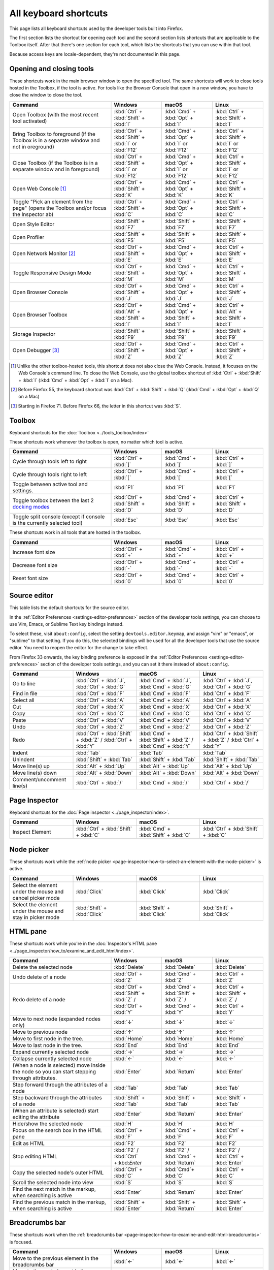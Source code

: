 ======================
All keyboard shortcuts
======================

This page lists all keyboard shortcuts used by the developer tools built into Firefox.

The first section lists the shortcut for opening each tool and the second section lists shortcuts that are applicable to the Toolbox itself. After that there's one section for each tool, which lists the shortcuts that you can use within that tool.

Because access keys are locale-dependent, they're not documented in this page.


.. |br| raw:: html

  <br/>


.. _keyboard-shortcuts-opening-and-closing-tools:

Opening and closing tools
*************************

These shortcuts work in the main browser window to open the specified tool. The same shortcuts will work to close tools hosted in the Toolbox, if the tool is active. For tools like the Browser Console that open in a new window, you have to close the window to close the tool.

.. list-table::
  :widths: 40 20 20 20
  :header-rows: 1

  * - **Command**
    - **Windows**
    - **macOS**
    - **Linux**

  * - Open Toolbox (with the most recent tool activated)
    - :kbd:`Ctrl` + :kbd:`Shift` + :kbd:`I`
    - :kbd:`Cmd` + :kbd:`Opt` + :kbd:`I`
    - :kbd:`Ctrl` + :kbd:`Shift` + :kbd:`I`

  * - Bring Toolbox to foreground (if the Toolbox is in a separate window and not in oreground)
    - :kbd:`Ctrl` + :kbd:`Shift` + :kbd:`I` or :kbd:`F12`
    - :kbd:`Cmd` + :kbd:`Opt` + :kbd:`I` or :kbd:`F12`
    - :kbd:`Ctrl` + :kbd:`Shift` + :kbd:`I` or :kbd:`F12`

  * - Close Toolbox (if the Toolbox is in a separate window and in foreground)
    - :kbd:`Ctrl` + :kbd:`Shift` + :kbd:`I` or :kbd:`F12`
    - :kbd:`Cmd` + :kbd:`Opt` + :kbd:`I` or :kbd:`F12`
    - :kbd:`Ctrl` + :kbd:`Shift` + :kbd:`I` or :kbd:`F12`

  * - Open Web Console [#]_
    - :kbd:`Ctrl` + :kbd:`Shift` + :kbd:`K`
    - :kbd:`Cmd` + :kbd:`Opt` + :kbd:`K`
    - :kbd:`Ctrl` + :kbd:`Shift` + :kbd:`K`

  * - Toggle "Pick an element from the page" (opens the Toolbox and/or focus the Inspector ab)
    - :kbd:`Ctrl` + :kbd:`Shift` + :kbd:`C`
    - :kbd:`Cmd` + :kbd:`Opt` + :kbd:`C`
    - :kbd:`Ctrl` + :kbd:`Shift` + :kbd:`C`

  * - Open Style Editor
    - :kbd:`Shift` + :kbd:`F7`
    - :kbd:`Shift` + :kbd:`F7`
    - :kbd:`Shift` + :kbd:`F7`

  * - Open Profiler
    - :kbd:`Shift` + :kbd:`F5`
    - :kbd:`Shift` + :kbd:`F5`
    - :kbd:`Shift` + :kbd:`F5`

  * - Open Network Monitor [#]_
    - :kbd:`Ctrl` + :kbd:`Shift` + :kbd:`E`
    - :kbd:`Cmd` + :kbd:`Opt` + :kbd:`E`
    - :kbd:`Ctrl` + :kbd:`Shift` + :kbd:`E`

  * - Toggle Responsive Design Mode
    - :kbd:`Ctrl` + :kbd:`Shift` + :kbd:`M`
    - :kbd:`Cmd` + :kbd:`Opt` + :kbd:`M`
    - :kbd:`Ctrl` + :kbd:`Shift` + :kbd:`M`

  * - Open Browser Console
    - :kbd:`Ctrl` + :kbd:`Shift` + :kbd:`J`
    - :kbd:`Cmd` + :kbd:`Opt` + :kbd:`J`
    - :kbd:`Ctrl` + :kbd:`Shift` + :kbd:`J`

  * - Open Browser Toolbox
    - :kbd:`Ctrl` + :kbd:`Alt` + :kbd:`Shift` + :kbd:`I`
    - :kbd:`Cmd` + :kbd:`Opt` + :kbd:`Shift` + :kbd:`I`
    - :kbd:`Ctrl` + :kbd:`Alt` + :kbd:`Shift` + :kbd:`I`

  * - Storage Inspector
    - :kbd:`Shift` + :kbd:`F9`
    - :kbd:`Shift` + :kbd:`F9`
    - :kbd:`Shift` + :kbd:`F9`

  * - Open Debugger [#]_
    - :kbd:`Ctrl` + :kbd:`Shift` + :kbd:`Z`
    - :kbd:`Cmd` + :kbd:`Opt` + :kbd:`Z`
    - :kbd:`Ctrl` + :kbd:`Shift` + :kbd:`Z`


.. [#] Unlike the other toolbox-hosted tools, this shortcut does not also close the Web Console. Instead, it focuses on the Web Console's command line. To close the Web Console, use the global toolbox shortcut of :kbd:`Ctrl` + :kbd:`Shift` + :kbd:`I` (:kbd:`Cmd` + :kbd:`Opt` + :kbd:`I` on a Mac).

.. [#] Before Firefox 55, the keyboard shortcut was :kbd:`Ctrl` + :kbd:`Shift` + :kbd:`Q` (:kbd:`Cmd` + :kbd:`Opt` + :kbd:`Q` on a Mac)

.. [#] Starting in Firefox 71. Before Firefox 66, the letter in this shortcut was :kbd:`S`.


.. _keyboard-shortcuts-toolbox:

Toolbox
*******

Keyboard shortcuts for the :doc:`Toolbox <../tools_toolbox/index>`

These shortcuts work whenever the toolbox is open, no matter which tool is active.


.. list-table::
  :widths: 40 20 20 20
  :header-rows: 1

  * - **Command**
    - **Windows**
    - **macOS**
    - **Linux**

  * - Cycle through tools left to right
    - :kbd:`Ctrl` + :kbd:`]`
    - :kbd:`Cmd` + :kbd:`]`
    - :kbd:`Ctrl` + :kbd:`]`

  * - Cycle through tools right to left
    - :kbd:`Ctrl` + :kbd:`[`
    - :kbd:`Cmd` + :kbd:`[`
    - :kbd:`Ctrl` + :kbd:`[`

  * - Toggle between active tool and settings.
    - :kbd:`F1`
    - :kbd:`F1`
    - :kbd:`F1`

  * - Toggle toolbox between the last 2 `docking modes <https://developer.mozilla.org/en-US/docs/Tools/Tools_Toolbox#docking_mode>`_
    - :kbd:`Ctrl` + :kbd:`Shift` + :kbd:`D`
    - :kbd:`Cmd` + :kbd:`Shift` + :kbd:`D`
    - :kbd:`Ctrl` + :kbd:`Shift` + :kbd:`D`

  * - Toggle split console (except if console is the currently selected tool)
    - :kbd:`Esc`
    - :kbd:`Esc`
    - :kbd:`Esc`


These shortcuts work in all tools that are hosted in the toolbox.

.. list-table::
  :widths: 40 20 20 20
  :header-rows: 1

  * - **Command**
    - **Windows**
    - **macOS**
    - **Linux**

  * - Increase font size
    - :kbd:`Ctrl` + :kbd:`+`
    - :kbd:`Cmd` + :kbd:`+`
    - :kbd:`Ctrl` + :kbd:`+`

  * - Decrease font size
    - :kbd:`Ctrl` + :kbd:`-`
    - :kbd:`Cmd` + :kbd:`-`
    - :kbd:`Ctrl` + :kbd:`-`

  * - Reset font size
    - :kbd:`Ctrl` + :kbd:`0`
    - :kbd:`Cmd` + :kbd:`0`
    - :kbd:`Ctrl` + :kbd:`0`


Source editor
*************

This table lists the default shortcuts for the source editor.

In the :ref:`Editor Preferences <settings-editor-preferences>` section of the developer tools settings, you can choose to use Vim, Emacs, or Sublime Text key bindings instead.

To select these, visit ``about:config``, select the setting ``devtools.editor.keymap``, and assign "vim" or "emacs", or "sublime" to that setting. If you do this, the selected bindings will be used for all the developer tools that use the source editor. You need to reopen the editor for the change to take effect.

From Firefox 33 onwards, the key binding preference is exposed in the :ref:`Editor Preferences <settings-editor-preferences>` section of the developer tools settings, and you can set it there instead of ``about:config``.


.. list-table::
  :widths: 25 25 25 25
  :header-rows: 1

  * - **Command**
    - **Windows**
    - **macOS**
    - **Linux**

  * - Go to line
    - :kbd:`Ctrl` + :kbd:`J`, :kbd:`Ctrl` + :kbd:`G`
    - :kbd:`Cmd` + :kbd:`J`, :kbd:`Cmd` + :kbd:`G`
    - :kbd:`Ctrl` + :kbd:`J`, :kbd:`Ctrl` + :kbd:`G`

  * - Find in file
    - :kbd:`Ctrl` + :kbd:`F`
    - :kbd:`Cmd` + :kbd:`F`
    - :kbd:`Ctrl` + :kbd:`F`

  * - Select all
    - :kbd:`Ctrl` + :kbd:`A`
    - :kbd:`Cmd` + :kbd:`A`
    - :kbd:`Ctrl` + :kbd:`A`

  * - Cut
    - :kbd:`Ctrl` + :kbd:`X`
    - :kbd:`Cmd` + :kbd:`X`
    - :kbd:`Ctrl` + :kbd:`X`

  * - Copy
    - :kbd:`Ctrl` + :kbd:`C`
    - :kbd:`Cmd` + :kbd:`C`
    - :kbd:`Ctrl` + :kbd:`C`

  * - Paste
    - :kbd:`Ctrl` + :kbd:`V`
    - :kbd:`Cmd` + :kbd:`V`
    - :kbd:`Ctrl` + :kbd:`V`

  * - Undo
    - :kbd:`Ctrl` + :kbd:`Z`
    - :kbd:`Cmd` + :kbd:`Z`
    - :kbd:`Ctrl` + :kbd:`Z`

  * - Redo
    - :kbd:`Ctrl` + :kbd:`Shift` + :kbd:`Z` / :kbd:`Ctrl` + :kbd:`Y`
    - :kbd:`Cmd` + :kbd:`Shift` + :kbd:`Z` / :kbd:`Cmd` + :kbd:`Y`
    - :kbd:`Ctrl` + :kbd:`Shift` + :kbd:`Z` / :kbd:`Ctrl` + :kbd:`Y`

  * - Indent
    - :kbd:`Tab`
    - :kbd:`Tab`
    - :kbd:`Tab`

  * - Unindent
    - :kbd:`Shift` + :kbd:`Tab`
    - :kbd:`Shift` + :kbd:`Tab`
    - :kbd:`Shift` + :kbd:`Tab`

  * - Move line(s) up
    - :kbd:`Alt` + :kbd:`Up`
    - :kbd:`Alt` + :kbd:`Up`
    - :kbd:`Alt` + :kbd:`Up`

  * - Move line(s) down
    - :kbd:`Alt` + :kbd:`Down`
    - :kbd:`Alt` + :kbd:`Down`
    - :kbd:`Alt` + :kbd:`Down`

  * - Comment/uncomment line(s)
    - :kbd:`Ctrl` + :kbd:`/`
    - :kbd:`Cmd` + :kbd:`/`
    - :kbd:`Ctrl` + :kbd:`/`


.. _keyboard-shortcuts-page-inspector:

Page Inspector
**************

Keyboard shortcuts for the :doc:`Page inspector <../page_inspector/index>`.

.. list-table::
  :widths: 25 25 25 25
  :header-rows: 1

  * - **Command**
    - **Windows**
    - **macOS**
    - **Linux**

  * - Inspect Element
    - :kbd:`Ctrl` + :kbd:`Shift` + :kbd:`C`
    - :kbd:`Cmd` + :kbd:`Shift` + :kbd:`C`
    - :kbd:`Ctrl` + :kbd:`Shift` + :kbd:`C`


Node picker
***********

These shortcuts work while the :ref:`node picker <page-inspector-how-to-select-an-element-with-the-node-picker>` is active.

.. list-table::
  :widths: 25 25 25 25
  :header-rows: 1

  * - **Command**
    - **Windows**
    - **macOS**
    - **Linux**

  * - Select the element under the mouse and cancel picker mode
    - :kbd:`Click`
    - :kbd:`Click`
    - :kbd:`Click`

  * - Select the element under the mouse and stay in picker mode
    - :kbd:`Shift` + :kbd:`Click`
    - :kbd:`Shift` + :kbd:`Click`
    - :kbd:`Shift` + :kbd:`Click`


.. _keyboard-shortcuts-html-pane:

HTML pane
*********

These shortcuts work while you're in the :doc:`Inspector's HTML pane <../page_inspector/how_to/examine_and_edit_html/index>`.

.. list-table::
  :widths: 40 20 20 20
  :header-rows: 1

  * - **Command**
    - **Windows**
    - **macOS**
    - **Linux**

  * - Delete the selected node
    - :kbd:`Delete`
    - :kbd:`Delete`
    - :kbd:`Delete`

  * - Undo delete of a node
    - :kbd:`Ctrl` + :kbd:`Z`
    - :kbd:`Cmd` + :kbd:`Z`
    - :kbd:`Ctrl` + :kbd:`Z`

  * - Redo delete of a node
    - :kbd:`Ctrl` + :kbd:`Shift` + :kbd:`Z` / :kbd:`Ctrl` + :kbd:`Y`
    - :kbd:`Cmd` + :kbd:`Shift` + :kbd:`Z` / :kbd:`Cmd` + :kbd:`Y`
    - :kbd:`Ctrl` + :kbd:`Shift` + :kbd:`Z` / :kbd:`Ctrl` + :kbd:`Y`

  * - Move to next node (expanded nodes only)
    - :kbd:`↓`
    - :kbd:`↓`
    - :kbd:`↓`

  * - Move to previous node
    - :kbd:`↑`
    - :kbd:`↑`
    - :kbd:`↑`

  * - Move to first node in the tree.
    - :kbd:`Home`
    - :kbd:`Home`
    - :kbd:`Home`

  * - Move to last node in the tree.
    - :kbd:`End`
    - :kbd:`End`
    - :kbd:`End`

  * - Expand currently selected node
    - :kbd:`→`
    - :kbd:`→`
    - :kbd:`→`

  * - Collapse currently selected node
    - :kbd:`←`
    - :kbd:`←`
    - :kbd:`←`

  * - (When a node is selected) move inside the node so you can start stepping through attributes.
    - :kbd:`Enter`
    - :kbd:`Return`
    - :kbd:`Enter`

  * - Step forward through the attributes of a node
    - :kbd:`Tab`
    - :kbd:`Tab`
    - :kbd:`Tab`

  * - Step backward through the attributes of a node
    - :kbd:`Shift` + :kbd:`Tab`
    - :kbd:`Shift` + :kbd:`Tab`
    - :kbd:`Shift` + :kbd:`Tab`

  * - (When an attribute is selected) start editing the attribute
    - :kbd:`Enter`
    - :kbd:`Return`
    - :kbd:`Enter`

  * - Hide/show the selected node
    - :kbd:`H`
    - :kbd:`H`
    - :kbd:`H`

  * - Focus on the search box in the HTML pane
    - :kbd:`Ctrl` + :kbd:`F`
    - :kbd:`Cmd` + :kbd:`F`
    - :kbd:`Ctrl` + :kbd:`F`

  * - Edit as HTML
    - :kbd:`F2`
    - :kbd:`F2`
    - :kbd:`F2`

  * - Stop editing HTML
    - :kbd:`F2` / :kbd:`Ctrl` +:kbd:`Enter`
    - :kbd:`F2` / :kbd:`Cmd` + :kbd:`Return`
    - :kbd:`F2` / :kbd:`Ctrl` + :kbd:`Enter`

  * - Copy the selected node's outer HTML
    - :kbd:`Ctrl` + :kbd:`C`
    - :kbd:`Cmd`+ :kbd:`C`
    - :kbd:`Ctrl` + :kbd:`C`

  * - Scroll the selected node into view
    - :kbd:`S`
    - :kbd:`S`
    - :kbd:`S`

  * - Find the next match in the markup, when searching is active
    - :kbd:`Enter`
    - :kbd:`Return`
    - :kbd:`Enter`

  * - Find the previous match in the markup, when searching is active
    - :kbd:`Shift` + :kbd:`Enter`
    - :kbd:`Shift` + :kbd:`Return`
    - :kbd:`Shift` + :kbd:`Enter`


.. _keyboard-shortcuts-breadcrumbs-bar:

Breadcrumbs bar
***************

These shortcuts work when the :ref:`breadcrumbs bar <page-inspector-how-to-examine-and-edit-html-breadcrumbs>` is focused.

.. list-table::
  :widths: 40 20 20 20
  :header-rows: 1

  * - **Command**
    - **Windows**
    - **macOS**
    - **Linux**

  * - Move to the previous element in the breadcrumbs bar
    - :kbd:`←`
    - :kbd:`←`
    - :kbd:`←`

  * - Move to the next element in the breadcrumbs bar
    - :kbd:`→`
    - :kbd:`→`
    - :kbd:`→`

  * - Focus the :ref:`HTML pane <page_inspector_ui_tour_html_pane>`
    - :kbd:`Shift` + :kbd:`Tab`
    - :kbd:`Shift` + :kbd:`Tab`
    - :kbd:`Shift` + :kbd:`Tab`

  * - Focus the :ref:`CSS pane <page_inspector_ui_tour_rules_view>`
    - :kbd:`Tab`
    - :kbd:`Tab`
    - :kbd:`Tab`


CSS pane
********

These shortcuts work when you're in the :doc:`Inspector's CSS panel <../page_inspector/how_to/examine_and_edit_css/index>`

.. list-table::
  :widths: 40 20 20 20
  :header-rows: 1

  * - **Command**
    - **Windows**
    - **macOS**
    - **Linux**

  * - Focus on the search box in the CSS pane
    - :kbd:`Ctrl` + :kbd:`F`
    - :kbd:`Cmd` + :kbd:`F`
    - :kbd:`Ctrl` + :kbd:`F`

  * - Clear search box content (only when the search box is focused, and content has been entered)
    - :kbd:`Esc`
    - :kbd:`Esc`
    - :kbd:`Esc`

  * - Step forward through properties and values
    - :kbd:`Tab`
    - :kbd:`Tab`
    - :kbd:`Tab`

  * - Step backward through properties and values
    - :kbd:`Shift` + :kbd:`Tab`
    - :kbd:`Shift` + :kbd:`Tab`
    - :kbd:`Shift` + :kbd:`Tab`

  * - Start editing property or value (Rules view only, when a property or value is selected, but not already being edited)
    - :kbd:`Enter` or :kbd:`Space`
    - :kbd:`Return` or :kbd:`Space`
    - :kbd:`Enter` or :kbd:`Space`

  * - Cycle up and down through auto-complete suggestions (Rules view only, when a property or value is being edited)
    - :kbd:`↑` , :kbd:`↓`
    - :kbd:`↑` , :kbd:`↓`
    - :kbd:`↑` , :kbd:`↓`

  * - Choose current auto-complete suggestion (Rules view only, when a property or value is being edited)
    - :kbd:`Enter` or :kbd:`Tab`
    - :kbd:`Return` or :kbd:`Tab`
    - :kbd:`Enter` or :kbd:`Tab`

  * - Increment selected value by 1
    - :kbd:`↑`
    - :kbd:`↑`
    - :kbd:`↑`

  * - Decrement selected value by 1
    - :kbd:`↓`
    - :kbd:`↓`
    - :kbd:`↓`

  * - Increment selected value by 100
    - :kbd:`Shift` + :kbd:`Page Up`
    - :kbd:`Shift` + :kbd:`Page Up`
    - :kbd:`Shift` + :kbd:`Page Up`

  * - Decrement selected value by 100
    - :kbd:`Shift` + :kbd:`Page Down`
    - :kbd:`Shift` + :kbd:`Page Down`
    - :kbd:`Shift` + :kbd:`Page Down`

  * - Increment selected value by 10
    - :kbd:`Shift` + :kbd:`↑`
    - :kbd:`Shift` + :kbd:`↑`
    - :kbd:`Shift` + :kbd:`↑`

  * - Decrement selected value by 10
    - :kbd:`Shift` + :kbd:`↓`
    - :kbd:`Shift` + :kbd:`↓`
    - :kbd:`Shift` + :kbd:`↓`

  * - Increment selected value by 0.1
    - :kbd:`Alt` + :kbd:`↑` (:kbd:`Ctrl` + :kbd:`↑` from Firefox 60 onwards.)
    - :kbd:`Alt` + :kbd:`↑`
    - :kbd:`Alt` + :kbd:`↑` (:kbd:`Ctrl` + :kbd:`↑` from Firefox 60 onwards.)

  * - Decrement selected value by 0.1
    - :kbd:`Alt` + :kbd:`↓` (:kbd:`Ctrl` + :kbd:`↓` from Firefox 60 onwards).
    - :kbd:`Alt` + :kbd:`↓`
    - :kbd:`Alt` + :kbd:`↓` (:kbd:`Ctrl` + :kbd:`↓` from Firefox 60 onwards).

  * - Show/hide more information about current property (Computed view only, when a property is selected)
    - :kbd:`Enter` or :kbd:`Space`
    - :kbd:`Return` or :kbd:`Space`
    - :kbd:`Enter` or :kbd:`Space`

  * - Open MDN reference page about current property (Computed view only, when a property is selected)
    - :kbd:`F1`
    - :kbd:`F1`
    - :kbd:`F1`

  * - Open current CSS file in Style Editor (Computed view only, when more information is shown for a property and a CSS file reference is focused).
    - :kbd:`Enter`
    - :kbd:`Return`
    - :kbd:`Enter`


.. _keyboard-shortcuts-debugger:

Debugger
********

Keyboard shortcuts for the :doc:`Firefox JavaScript Debugger <../debugger/index>`.

.. list-table::
  :widths: 40 20 20 20
  :header-rows: 1

  * - **Command**
    - **Windows**
    - **macOS**
    - **Linux**

  * - Close current file
    - :kbd:`Ctrl` + :kbd:`W`
    - :kbd:`Cmd` + :kbd:`W`
    - :kbd:`Ctrl` + :kbd:`W`

  * - Search for a string in the current file
    - :kbd:`Ctrl` + :kbd:`F`
    - :kbd:`Cmd` + :kbd:`F`
    - :kbd:`Ctrl` + :kbd:`F`

  * - Search for a string in all files
    - :kbd:`Ctrl` + :kbd:`Shift` + :kbd:`F`
    - :kbd:`Cmd` + :kbd:`Shift` + :kbd:`F`
    - :kbd:`Ctrl` + :kbd:`Shift` + :kbd:`F`

  * - Find next in the current file
    - :kbd:`Ctrl` + :kbd:`G`
    - :kbd:`Cmd` + :kbd:`G`
    - :kbd:`Ctrl` + :kbd:`G`

  * - Search for scripts by name
    - :kbd:`Ctrl` + :kbd:`P`
    - :kbd:`Cmd` + :kbd:`P`
    - :kbd:`Ctrl` + :kbd:`P`

  * - Resume execution when at a breakpoint
    - :kbd:`F8`
    - :kbd:`F8` [4]_
    - :kbd:`F8`

  * - Step over
    - :kbd:`F10`
    - :kbd:`F10` [4]_
    - :kbd:`F10`

  * - Step into
    - :kbd:`F11`
    - :kbd:`F11` [4]_
    - :kbd:`F11`

  * - Step out
    - :kbd:`Shift` + :kbd:`F11`
    - :kbd:`Shift` + :kbd:`F11` [4]_
    - :kbd:`Shift` + :kbd:`F11`

  * - Toggle breakpoint on the currently selected line
    - :kbd:`Ctrl` + :kbd:`B`
    - :kbd:`Cmd` + :kbd:`B`
    - :kbd:`Ctrl` + :kbd:`B`

  * - Toggle conditional breakpoint on the currently selected line
    - :kbd:`Ctrl` + :kbd:`Shift` + :kbd:`B`
    - :kbd:`Cmd` + :kbd:`Shift` + :kbd:`B`
    - :kbd:`Ctrl` + :kbd:`Shift` + :kbd:`B`


.. [4] By default, on some Macs, the function key is remapped to use a special feature: for example, to change the screen brightness or the volume. See this `guide to using these keys as standard function keys <https://support.apple.com/kb/HT3399>`_. To use a remapped key as a standard function key, hold the Function key down as well (so to open the Profiler, use :kbd:`Shift` + :kbd:`Function` + :kbd:`F5`).


.. note::
  Before Firefox 66, the combination :kbd:`Ctrl` + :kbd:`Shift` + :kbd:`S` on Windows and Linux or :kbd:`Cmd` + :kbd:`Opt` + :kbd:`S` on macOS would open/close the Debugger. From Firefox 66 and later, this is no longer the case.


.. _keyboard-shortcuts-web-console:

Web Console
***********

Keyboard shortcuts for the :doc:`Web Console <../web_console/index>`.

.. list-table::
  :widths: 25 25 25 25
  :header-rows: 1

  * - **Command**
    - **Windows**
    - **macOS**
    - **Linux**

  * - Open the Web Console
    - :kbd:`Ctrl` + :kbd:`Shift` + :kbd:`K`
    - :kbd:`Cmd` + :kbd:`Opt` + :kbd:`K`
    - :kbd:`Ctrl` + :kbd:`Shift` + :kbd:`K`

  * - Search in the message display pane
    - :kbd:`Ctrl` + :kbd:`F`
    - :kbd:`Cmd` + :kbd:`F`
    - :kbd:`Ctrl` + :kbd:`F`

  * - Open the :ref:`object inspector pane <web_console_rich_output_examining_object_properties>`
    - :kbd:`Ctrl` + :kbd:`Click`
    - :kbd:`Ctrl` + :kbd:`Click`
    - :kbd:`Ctrl` + :kbd:`Click`

  * - Clear the :ref:`object inspector pane <web_console_rich_output_examining_object_properties>`
    - :kbd:`Esc`
    - :kbd:`Esc`
    - :kbd:`Esc`

  * - Focus on the command line
    - :kbd:`Ctrl` + :kbd:`Shift` + :kbd:`K`
    - :kbd:`Cmd` + :kbd:`Opt` + :kbd:`K`
    - :kbd:`Ctrl` + :kbd:`Shift` + :kbd:`K`

  * - Clear output
    - :kbd:`Ctrl` + :kbd:`Shift` + :kbd:`L`
    - :kbd:`Ctrl` + :kbd:`L` |br| |br| From Firefox 67: |br| |br| :kbd:`Cmd` + :kbd:`K`
    - :kbd:`Ctrl` + :kbd:`Shift` + :kbd:`L`



Command line interpreter
************************

These shortcuts apply when you're in the :doc:`command line interpreter <../web_console/the_command_line_interpreter/index>`.

.. list-table::
  :widths: 25 25 25 25
  :header-rows: 1

  * - **Command**
    - **Windows**
    - **macOS**
    - **Linux**

  * - Scroll to start of console output (only if the command line is empty)
    - :kbd:`Home`
    - :kbd:`Home`
    - :kbd:`Home`

  * - Scroll to end of console output (only if the command line is empty)
    - :kbd:`End`
    - :kbd:`End`
    - :kbd:`End`

  * - Page up through console output
    - :kbd:`PageUp`
    - :kbd:`PageUp`
    - :kbd:`PageUp`

  * - Page down through console output
    - :kbd:`PageDown`
    - :kbd:`PageDown`
    - :kbd:`PageDown`

  * - Go backward through :ref:`command history <command_line_interpreter_execution_history>`
    - :kbd:`↑`
    - :kbd:`↑`
    - :kbd:`↑`

  * - Go forward through command history
    - :kbd:`↓`
    - :kbd:`↓`
    - :kbd:`↓`

  * - Initiate reverse search through command history/step backwards through matching commands
    - :kbd:`F9`
    - :kbd:`Ctrl` + :kbd:`R`
    - :kbd:`F9`

  * - Step forward through matching command history (after initiating reverse search)
    - :kbd:`Shift` + :kbd:`F9`
    - :kbd:`Ctrl` + :kbd:`S`
    - :kbd:`Shift` + :kbd:`F9`

  * - Move to the beginning of the line
    - :kbd:`Home`
    - :kbd:`Ctrl` + :kbd:`A`
    - :kbd:`Ctrl` + :kbd:`A`

  * - Move to the end of the line
    - :kbd:`End`
    - :kbd:`Ctrl` + :kbd:`E`
    - :kbd:`Ctrl` + :kbd:`E`

  * - Execute the current expression
    - :kbd:`Enter`
    - :kbd:`Return`
    - :kbd:`Enter`

  * - Add a new line, for entering multiline expressions
    - :kbd:`Shift` + :kbd:`Enter`
    - :kbd:`Shift` + :kbd:`Return`
    - :kbd:`Shift` + :kbd:`Enter`


Autocomplete popup
******************

These shortcuts apply while the :ref:`autocomplete popup <command_line_interpreter_autocomplete>` is open:

.. list-table::
  :widths: 40 20 20 20
  :header-rows: 1

  * - **Command**
    - **Windows**
    - **macOS**
    - **Linux**

  * - Choose the current autocomplete suggestion
    - :kbd:`Tab`
    - :kbd:`Tab`
    - :kbd:`Tab`

  * - Cancel the autocomplete popup
    - :kbd:`Esc`
    - :kbd:`Esc`
    - :kbd:`Esc`

  * - Move to the previous autocomplete suggestion
    - :kbd:`↑`
    - :kbd:`↑`
    - :kbd:`↑`

  * - Move to the next autocomplete suggestion
    - :kbd:`↓`
    - :kbd:`↓`
    - :kbd:`↓`

  * - Page up through autocomplete suggestions
    - :kbd:`PageUp`
    - :kbd:`PageUp`
    - :kbd:`PageUp`

  * - Page down through autocomplete suggestions
    - :kbd:`PageDown`
    - :kbd:`PageDown`
    - :kbd:`PageDown`

  * - Scroll to start of autocomplete suggestions
    - :kbd:`Home`
    - :kbd:`Home`
    - :kbd:`Home`

  * - Scroll to end of autocomplete suggestions
    - :kbd:`End`
    - :kbd:`End`
    - :kbd:`End`


.. _keyboard-shortcuts-style-editor:

Style Editor
************

Keyboard shortcuts for the :doc:`Style editor <../style_editor/index>`.

.. list-table::
  :widths: 40 20 20 20
  :header-rows: 1

  * - **Command**
    - **Windows**
    - **macOS**
    - **Linux**

  * - Open the Style Editor
    - :kbd:`Shift` + :kbd:`F7`
    - :kbd:`Shift` + :kbd:`F7`
    - :kbd:`Shift` + :kbd:`F7`

  * - Open autocomplete popup
    - :kbd:`Ctrl` + :kbd:`Space`
    - :kbd:`Cmd` + :kbd:`Space`
    - :kbd:`Ctrl` + :kbd:`Space`


.. _keyboard-shortcuts-eyedropper:

Eyedropper
**********

Keyboard shortcuts for the :doc:`Eyedropper <../eyedropper/index>`.

.. list-table::
  :widths: 40 20 20 20
  :header-rows: 1

  * - **Command**
    - **Windows**
    - **macOS**
    - **Linux**

  * - Select the current color
    - :kbd:`Enter`
    - :kbd:`Return`
    - :kbd:`Enter`

  * - Dismiss the Eyedropper
    - :kbd:`Esc`
    - :kbd:`Esc`
    - :kbd:`Esc`

  * - Move by 1 pixel
    - :kbd:`Arrow keys`
    - :kbd:`Arrow keys`
    - :kbd:`Arrow keys`

  * - Move by 10 pixels
    - :kbd:`Shift` + :kbd:`arrow keys`
    - :kbd:`Shift` + :kbd:`arrow keys`
    - :kbd:`Shift` + :kbd:`arrow keys`

